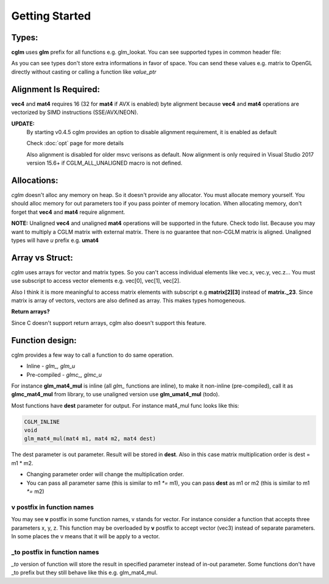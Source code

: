 Getting Started
================================

Types:
~~~~~~~~~~~~~~~~~~~~~~~~~~~~~~~~~~~~~~~~~~~~~~~~~~~~~~~~~~~~~~~~~~~~~~~~~~~~~~~~

**cglm** uses **glm** prefix for all functions e.g. glm_lookat. You can see supported types in common header file:

.. code-block:: c
  :linenos:

  typedef float                   vec2[2];
  typedef float                   vec3[3];
  typedef int                    ivec3[3];
  typedef CGLM_ALIGN_IF(16) float vec4[4];
  typedef vec4                    versor;
  typedef vec3                    mat3[3];

  #ifdef __AVX__
  typedef CGLM_ALIGN_IF(32) vec4  mat4[4];
  #else
  typedef CGLM_ALIGN_IF(16) vec4  mat4[4];
  #endif

As you can see types don't store extra informations in favor of space.
You can send these values e.g. matrix to OpenGL directly without casting or calling a function like *value_ptr*

Alignment Is Required:
~~~~~~~~~~~~~~~~~~~~~~~~~~~~~~~~~~~~~~~~~~~~~~~~~~~~~~~~~~~~~~~~~~~~~~~~~~~~~~~~

**vec4** and **mat4** requires 16 (32 for **mat4** if AVX is enabled) byte alignment because **vec4** and **mat4** operations are vectorized by SIMD instructions (SSE/AVX/NEON).

**UPDATE:**
  By starting v0.4.5 cglm provides an option to disable alignment requirement, it is enabled as default

  | Check :doc:`opt` page for more details

  Also alignment is disabled for older msvc verisons as default. Now alignment is only required in Visual Studio 2017 version 15.6+ if CGLM_ALL_UNALIGNED macro is not defined.

Allocations:
~~~~~~~~~~~~~~~~~~~~~~~~~~~~~~~~~~~~~~~~~~~~~~~~~~~~~~~~~~~~~~~~~~~~~~~~~~~~~~~~
*cglm* doesn't alloc any memory on heap. So it doesn't provide any allocator.
You must allocate memory yourself. You should alloc memory for out parameters too if you pass pointer of memory location. When allocating memory, don't forget that **vec4** and **mat4** require alignment.

**NOTE:** Unaligned **vec4** and unaligned **mat4** operations will be supported in the future. Check todo list.
Because you may want to multiply a CGLM matrix with external matrix.
There is no guarantee that non-CGLM matrix is aligned. Unaligned types will have *u* prefix e.g. **umat4**

Array vs Struct:
~~~~~~~~~~~~~~~~~~~~~~~~~~~~~~~~~~~~~~~~~~~~~~~~~~~~~~~~~~~~~~~~~~~~~~~~~~~~~~~~
*cglm* uses arrays for vector and matrix types. So you can't access individual
elements like vec.x, vec.y, vec.z... You must use subscript to access vector elements
e.g. vec[0], vec[1], vec[2].

Also I think it is more meaningful to access matrix elements with subscript
e.g **matrix[2][3]** instead of **matrix._23**. Since matrix is array of vectors,
vectors are also defined as array. This makes types homogeneous.

**Return arrays?**

Since C doesn't support return arrays, cglm also doesn't support this feature.

Function design:
~~~~~~~~~~~~~~~~~~~~~~~~~~~~~~~~~~~~~~~~~~~~~~~~~~~~~~~~~~~~~~~~~~~~~~~~~~~~~~~~

.. image:: cglm-intro.png
   :width: 492px 
   :height: 297px
   :align: center

cglm provides a few way to call a function to do same operation.

* Inline - *glm_, glm_u*
* Pre-compiled - *glmc_, glmc_u*

For instance **glm_mat4_mul** is inline (all *glm_* functions are inline), to make it non-inline (pre-compiled),
call it as **glmc_mat4_mul** from library, to use unaligned version use **glm_umat4_mul** (todo).

Most functions have **dest** parameter for output. For instance mat4_mul func looks like this:

.. code-block:: c

   CGLM_INLINE
   void
   glm_mat4_mul(mat4 m1, mat4 m2, mat4 dest)

The dest parameter is out parameter. Result will be stored in **dest**.
Also in this case matrix multiplication order is dest = m1 * m2.

* Changing parameter order will change the multiplication order.
* You can pass all parameter same (this is similar to m1 `*=` m1), you can pass **dest** as m1 or m2 (this is similar to m1 `*=` m2)

**v** postfix in function names
-------------------------------

You may see **v** postfix in some function names, v stands for vector.
For instance consider a function that accepts three parameters x, y, z.
This function may be overloaded by **v** postfix to accept vector (vec3) instead of separate parameters.
In some places the v means that it will be apply to a vector.

**_to** postfix in function names
---------------------------------

*_to* version of function will store the result in specified parameter instead of in-out parameter.
Some functions don't have _to prefix but they still behave like this e.g. glm_mat4_mul.
